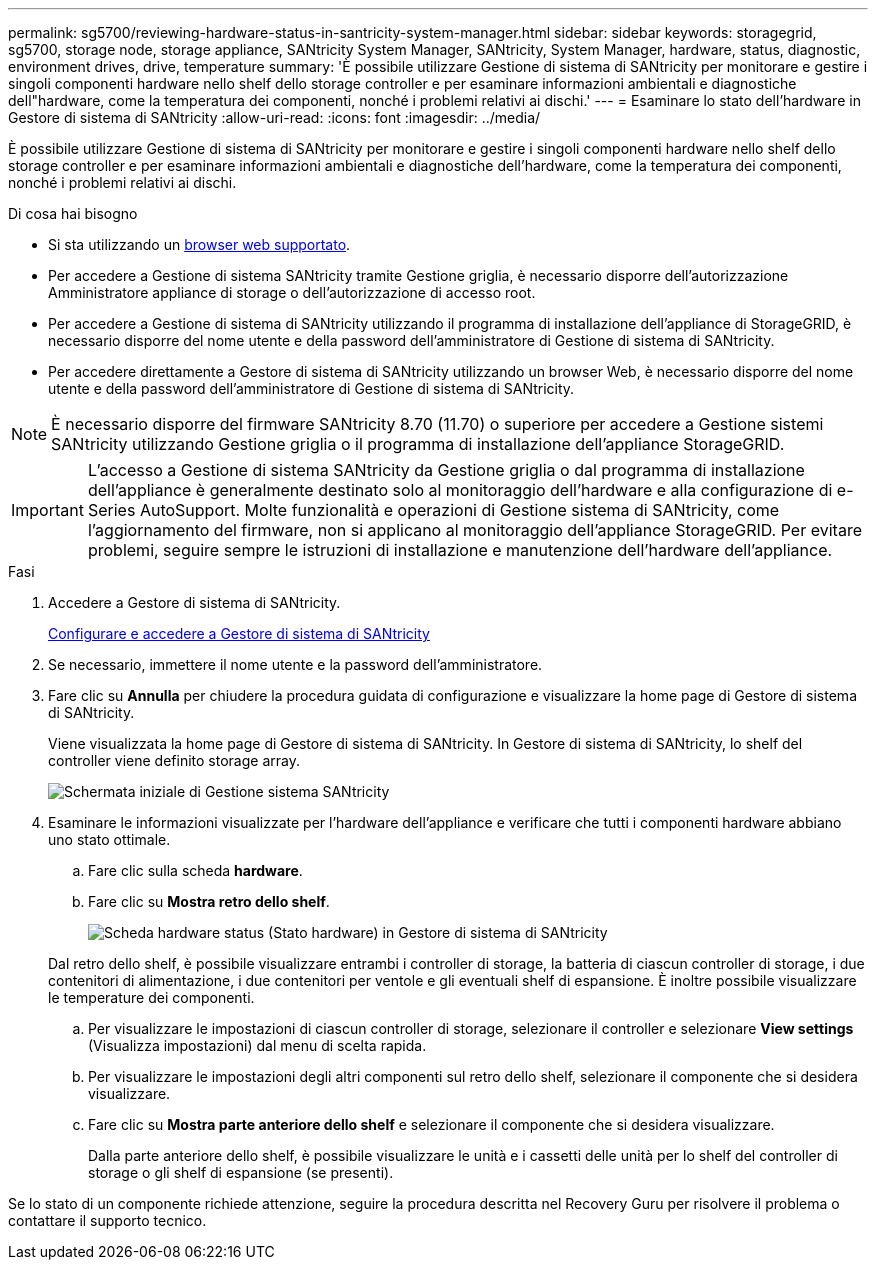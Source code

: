 ---
permalink: sg5700/reviewing-hardware-status-in-santricity-system-manager.html 
sidebar: sidebar 
keywords: storagegrid, sg5700, storage node, storage appliance, SANtricity System Manager, SANtricity, System Manager, hardware, status, diagnostic, environment drives, drive, temperature 
summary: 'È possibile utilizzare Gestione di sistema di SANtricity per monitorare e gestire i singoli componenti hardware nello shelf dello storage controller e per esaminare informazioni ambientali e diagnostiche dell"hardware, come la temperatura dei componenti, nonché i problemi relativi ai dischi.' 
---
= Esaminare lo stato dell'hardware in Gestore di sistema di SANtricity
:allow-uri-read: 
:icons: font
:imagesdir: ../media/


[role="lead"]
È possibile utilizzare Gestione di sistema di SANtricity per monitorare e gestire i singoli componenti hardware nello shelf dello storage controller e per esaminare informazioni ambientali e diagnostiche dell'hardware, come la temperatura dei componenti, nonché i problemi relativi ai dischi.

.Di cosa hai bisogno
* Si sta utilizzando un xref:../admin/web-browser-requirements.adoc[browser web supportato].
* Per accedere a Gestione di sistema SANtricity tramite Gestione griglia, è necessario disporre dell'autorizzazione Amministratore appliance di storage o dell'autorizzazione di accesso root.
* Per accedere a Gestione di sistema di SANtricity utilizzando il programma di installazione dell'appliance di StorageGRID, è necessario disporre del nome utente e della password dell'amministratore di Gestione di sistema di SANtricity.
* Per accedere direttamente a Gestore di sistema di SANtricity utilizzando un browser Web, è necessario disporre del nome utente e della password dell'amministratore di Gestione di sistema di SANtricity.



NOTE: È necessario disporre del firmware SANtricity 8.70 (11.70) o superiore per accedere a Gestione sistemi SANtricity utilizzando Gestione griglia o il programma di installazione dell'appliance StorageGRID.


IMPORTANT: L'accesso a Gestione di sistema SANtricity da Gestione griglia o dal programma di installazione dell'appliance è generalmente destinato solo al monitoraggio dell'hardware e alla configurazione di e-Series AutoSupport. Molte funzionalità e operazioni di Gestione sistema di SANtricity, come l'aggiornamento del firmware, non si applicano al monitoraggio dell'appliance StorageGRID. Per evitare problemi, seguire sempre le istruzioni di installazione e manutenzione dell'hardware dell'appliance.

.Fasi
. Accedere a Gestore di sistema di SANtricity.
+
xref:setting-up-and-accessing-santricity-system-manager.adoc[Configurare e accedere a Gestore di sistema di SANtricity]

. Se necessario, immettere il nome utente e la password dell'amministratore.
. Fare clic su *Annulla* per chiudere la procedura guidata di configurazione e visualizzare la home page di Gestore di sistema di SANtricity.
+
Viene visualizzata la home page di Gestore di sistema di SANtricity. In Gestore di sistema di SANtricity, lo shelf del controller viene definito storage array.

+
image::../media/sam_home_page.gif[Schermata iniziale di Gestione sistema SANtricity]

. Esaminare le informazioni visualizzate per l'hardware dell'appliance e verificare che tutti i componenti hardware abbiano uno stato ottimale.
+
.. Fare clic sulla scheda *hardware*.
.. Fare clic su *Mostra retro dello shelf*.
+
image::../media/sam_hardware_controllers_a_and_b.gif[Scheda hardware status (Stato hardware) in Gestore di sistema di SANtricity]

+
Dal retro dello shelf, è possibile visualizzare entrambi i controller di storage, la batteria di ciascun controller di storage, i due contenitori di alimentazione, i due contenitori per ventole e gli eventuali shelf di espansione. È inoltre possibile visualizzare le temperature dei componenti.

.. Per visualizzare le impostazioni di ciascun controller di storage, selezionare il controller e selezionare *View settings* (Visualizza impostazioni) dal menu di scelta rapida.
.. Per visualizzare le impostazioni degli altri componenti sul retro dello shelf, selezionare il componente che si desidera visualizzare.
.. Fare clic su *Mostra parte anteriore dello shelf* e selezionare il componente che si desidera visualizzare.
+
Dalla parte anteriore dello shelf, è possibile visualizzare le unità e i cassetti delle unità per lo shelf del controller di storage o gli shelf di espansione (se presenti).





Se lo stato di un componente richiede attenzione, seguire la procedura descritta nel Recovery Guru per risolvere il problema o contattare il supporto tecnico.
